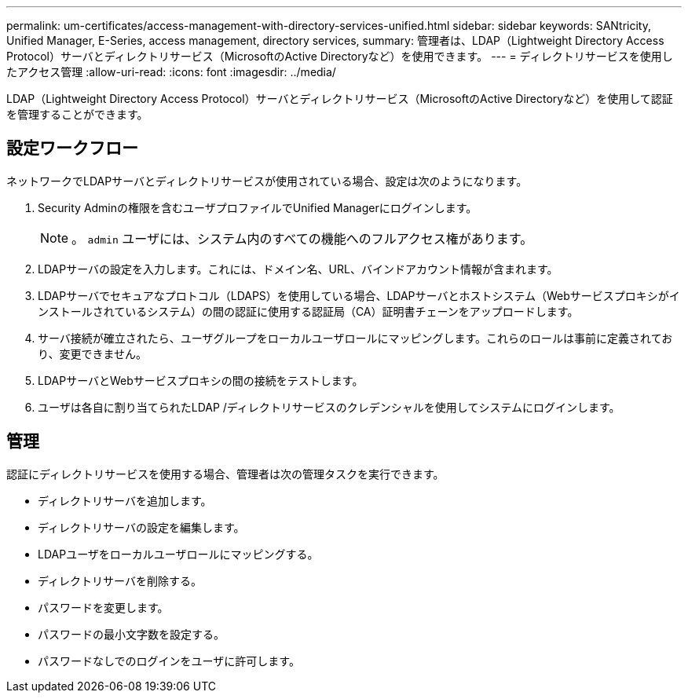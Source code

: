 ---
permalink: um-certificates/access-management-with-directory-services-unified.html 
sidebar: sidebar 
keywords: SANtricity, Unified Manager, E-Series, access management, directory services, 
summary: 管理者は、LDAP（Lightweight Directory Access Protocol）サーバとディレクトリサービス（MicrosoftのActive Directoryなど）を使用できます。 
---
= ディレクトリサービスを使用したアクセス管理
:allow-uri-read: 
:icons: font
:imagesdir: ../media/


[role="lead"]
LDAP（Lightweight Directory Access Protocol）サーバとディレクトリサービス（MicrosoftのActive Directoryなど）を使用して認証を管理することができます。



== 設定ワークフロー

ネットワークでLDAPサーバとディレクトリサービスが使用されている場合、設定は次のようになります。

. Security Adminの権限を含むユーザプロファイルでUnified Managerにログインします。
+
[NOTE]
====
。 `admin` ユーザには、システム内のすべての機能へのフルアクセス権があります。

====
. LDAPサーバの設定を入力します。これには、ドメイン名、URL、バインドアカウント情報が含まれます。
. LDAPサーバでセキュアなプロトコル（LDAPS）を使用している場合、LDAPサーバとホストシステム（Webサービスプロキシがインストールされているシステム）の間の認証に使用する認証局（CA）証明書チェーンをアップロードします。
. サーバ接続が確立されたら、ユーザグループをローカルユーザロールにマッピングします。これらのロールは事前に定義されており、変更できません。
. LDAPサーバとWebサービスプロキシの間の接続をテストします。
. ユーザは各自に割り当てられたLDAP /ディレクトリサービスのクレデンシャルを使用してシステムにログインします。




== 管理

認証にディレクトリサービスを使用する場合、管理者は次の管理タスクを実行できます。

* ディレクトリサーバを追加します。
* ディレクトリサーバの設定を編集します。
* LDAPユーザをローカルユーザロールにマッピングする。
* ディレクトリサーバを削除する。
* パスワードを変更します。
* パスワードの最小文字数を設定する。
* パスワードなしでのログインをユーザに許可します。

